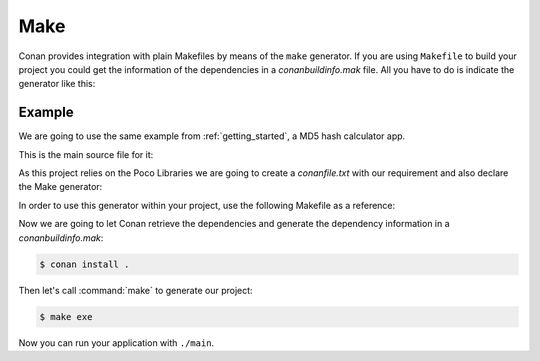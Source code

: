 .. _make:

Make
====

Conan provides integration with plain Makefiles by means of the ``make`` generator. If you are using ``Makefile`` to build your project you
could get the information of the dependencies in a *conanbuildinfo.mak* file. All you have to do is indicate the generator like this:

.. code-block:: text
   :caption: *conanfile.txt*

    [generators]
    make

.. code-block:: text
   :caption: *conanfile.py*

    class MyConan(ConanFile):
        ...
        generators = "make"

Example
-------

We are going to use the same example from :ref:`getting_started`, a MD5 hash calculator app.

This is the main source file for it:

.. code-block:: cpp
   :caption: main.cpp

    #include "Poco/MD5Engine.h"
    #include "Poco/DigestStream.h"

    #include <iostream>


    int main(int argc, char** argv)
    {
        Poco::MD5Engine md5;
        Poco::DigestOutputStream ds(md5);
        ds << "abcdefghijklmnopqrstuvwxyz";
        ds.close();
        std::cout << Poco::DigestEngine::digestToHex(md5.digest()) << std::endl;
        return 0;
    }

As this project relies on the Poco Libraries we are going to create a *conanfile.txt* with our requirement and also declare the Make
generator:

.. code-block:: text
   :caption: conanfile.txt

    [requires]
    poco/1.10.0

    [generators]
    make

In order to use this generator within your project, use the following Makefile as a reference:

.. code-block:: makefile
   :caption: Makefile

    include conanbuildinfo.mak

    #----------------------------------------
    #     Make variables for a sample App
    #----------------------------------------

    CXX_SRCS = \
    main.cpp

    CXX_OBJ_FILES = \
    main.o

    EXE_FILENAME = \
    main


    #----------------------------------------
    #     Prepare flags from variables
    #----------------------------------------

    CFLAGS          += $(CONAN_CFLAGS)
    CXXFLAGS        += $(CONAN_CXXFLAGS)
    CPPFLAGS        += $(addprefix -I, $(CONAN_INCLUDE_DIRS))
    CPPFLAGS        += $(addprefix -D, $(CONAN_DEFINES))
    LDFLAGS         += $(addprefix -L, $(CONAN_LIB_DIRS))
    LDLIBS          += $(addprefix -l, $(CONAN_LIBS))


    #----------------------------------------
    #     Make Commands
    #----------------------------------------

    COMPILE_CXX_COMMAND         ?= \
        g++ -c $(CPPFLAGS) $(CXXFLAGS) $< -o $@

    CREATE_EXE_COMMAND          ?= \
        g++ $(CXX_OBJ_FILES) \
        $(CXXFLAGS) $(LDFLAGS) $(LDLIBS) \
        -o $(EXE_FILENAME)


    #----------------------------------------
    #     Make Rules
    #----------------------------------------

    .PHONY                  :   exe
    exe                     :   $(EXE_FILENAME)

    $(EXE_FILENAME)         :   $(CXX_OBJ_FILES)
        $(CREATE_EXE_COMMAND)

    %.o                     :   $(CXX_SRCS)
        $(COMPILE_CXX_COMMAND)

Now we are going to let Conan retrieve the dependencies and generate the dependency information in a *conanbuildinfo.mak*:

.. code-block:: bash

    $ conan install .

Then let's call :command:`make` to generate our project:

.. code-block:: bash

    $ make exe

Now you can run your application with ``./main``.

.. seealso::

    Check the complete reference of the :ref:`Make generator<make_generator>`.
